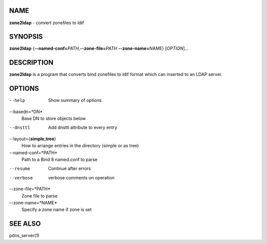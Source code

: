 NAME
====

**zone2ldap** - convert zonefiles to ldif

SYNOPSIS
========

**zone2ldap** {**--named-conf=**\ *PATH*,\ **--zone-file=**\ *PATH*
**--zone-name=**\ *NAME*} [*OPTION*]...

DESCRIPTION
===========

**zone2ldap** is a program that converts bind zonefiles to ldif format
which can inserted to an LDAP server.

OPTIONS
=======

--help
    Show summary of options.
--basedn=*DN*
    Base DN to store objects below
--dnsttl
    Add dnsttl attribute to every entry
--layout={**simple,tree**}
    How to arrange entries in the directory (simple or as tree)
--named-conf=*PATH*
    Path to a Bind 8 named.conf to parse
--resume
    Continue after errors
--verbose
    verbose comments on operation
--zone-file=*PATH*
    Zone file to parse
--zone-name=*NAME*
    Specify a zone name if zone is set

SEE ALSO
========

pdns\_server(1)
